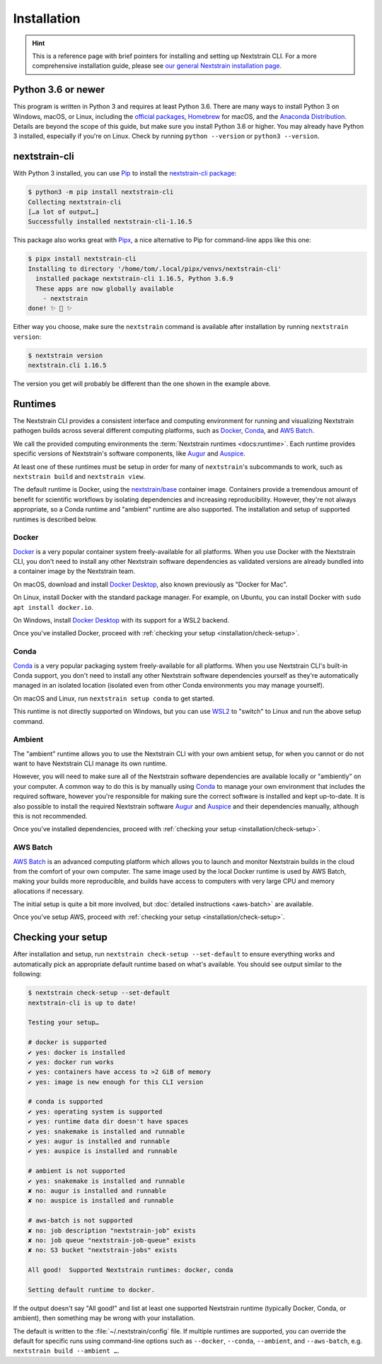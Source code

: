 ============
Installation
============

.. hint::
   This is a reference page with brief pointers for installing and setting up
   Nextstrain CLI. For a more comprehensive installation guide, please see `our
   general Nextstrain installation page
   <https://docs.nextstrain.org/page/install.html>`__.

Python 3.6 or newer
===================

This program is written in Python 3 and requires at least Python 3.6.  There
are many ways to install Python 3 on Windows, macOS, or Linux, including the
`official packages`_, `Homebrew`_ for macOS, and the `Anaconda Distribution`_.
Details are beyond the scope of this guide, but make sure you install Python
3.6 or higher. You may already have Python 3 installed, especially if you're on
Linux. Check by running ``python --version`` or ``python3 --version``.

.. _official packages: https://www.python.org/downloads/
.. _Homebrew: https://brew.sh
.. _Anaconda Distribution: https://www.anaconda.com/distribution/

nextstrain-cli
==============

With Python 3 installed, you can use `Pip <https://pip.pypa.io>`__ to install
the `nextstrain-cli package <https://pypi.org/project/nextstrain-cli>`__:

.. code-block:: console

   $ python3 -m pip install nextstrain-cli
   Collecting nextstrain-cli
   […a lot of output…]
   Successfully installed nextstrain-cli-1.16.5

This package also works great with `Pipx
<https://pipxproject.github.io/pipx/>`__, a nice alternative to Pip for
command-line apps like this one:

.. code-block:: console

   $ pipx install nextstrain-cli
   Installing to directory '/home/tom/.local/pipx/venvs/nextstrain-cli'
     installed package nextstrain-cli 1.16.5, Python 3.6.9
     These apps are now globally available
       - nextstrain
   done! ✨ 🌟 ✨

Either way you choose, make sure the ``nextstrain`` command is available after
installation by running ``nextstrain version``:

.. code-block:: console

   $ nextstrain version
   nextstrain.cli 1.16.5

The version you get will probably be different than the one shown in the
example above.

Runtimes
========

.. XXX TODO: Move this heading and subheadings (with modification) to their own
   top-level doc section (e.g. like Remotes).
     -trs, 12 Jan 2023

The Nextstrain CLI provides a consistent interface and computing environment
for running and visualizing Nextstrain pathogen builds across several different
computing platforms, such as `Docker <https://docker.com>`__, `Conda
<https://docs.conda.io/en/latest/miniconda.html>`__, and `AWS Batch
<https://aws.amazon.com/batch/>`__.

We call the provided computing environments the :term:`Nextstrain runtimes
<docs:runtime>`.  Each runtime provides specific versions of Nextstrain's
software components, like `Augur <https://github.com/nextstrain/augur>`__ and
`Auspice <https://github.com/nextstrain/auspice>`__.

At least one of these runtimes must be setup in order for many of
``nextstrain``'s subcommands to work, such as ``nextstrain build`` and
``nextstrain view``.

The default runtime is Docker, using the `nextstrain/base`_ container image.
Containers provide a tremendous amount of benefit for scientific workflows by
isolating dependencies and increasing reproducibility. However, they're not
always appropriate, so a Conda runtime and "ambient" runtime are also supported.
The installation and setup of supported runtimes is described below.

.. _nextstrain/base: https://github.com/nextstrain/docker-base

Docker
------

`Docker <https://docker.com>`__ is a very popular container system
freely-available for all platforms. When you use Docker with the Nextstrain
CLI, you don't need to install any other Nextstrain software dependencies as
validated versions are already bundled into a container image by the Nextstrain
team.

On macOS, download and install `Docker Desktop`_, also known previously as
"Docker for Mac".

On Linux, install Docker with the standard package manager. For example, on
Ubuntu, you can install Docker with ``sudo apt install docker.io``.

On Windows, install `Docker Desktop`_ with its support for a WSL2 backend.

Once you've installed Docker, proceed with :ref:`checking your setup
<installation/check-setup>`.

.. _Docker Desktop: https://www.docker.com/products/docker-desktop

Conda
-----

`Conda <https://docs.conda.io/en/latest/miniconda.html>`__ is a very popular
packaging system freely-available for all platforms. When you use Nextstrain
CLI's built-in Conda support, you don't need to install any other Nextstrain
software dependencies yourself as they're automatically managed in an isolated
location (isolated even from other Conda environments you may manage yourself).

On macOS and Linux, run ``nextstrain setup conda`` to get started.

This runtime is not directly supported on Windows, but you can use `WSL2
<https://docs.microsoft.com/en-us/windows/wsl/wsl2-index>`__ to "switch" to
Linux and run the above setup command.

Ambient
-------

The "ambient" runtime allows you to use the Nextstrain CLI with your own ambient
setup, for when you cannot or do not want to have Nextstrain CLI manage its own
runtime.

However, you will need to make sure all of the Nextstrain software dependencies
are available locally or "ambiently" on your computer. A common way to do this
is by manually using `Conda <https://docs.conda.io/en/latest/miniconda.html>`__
to manage your own environment that includes the required software, however
you're responsible for making sure the correct software is installed and kept
up-to-date. It is also possible to install the required Nextstrain software
`Augur <https://github.com/nextstrain/augur>`__ and `Auspice
<https://github.com/nextstrain/auspice>`__ and their dependencies manually,
although this is not recommended.

Once you've installed dependencies, proceed with :ref:`checking your setup
<installation/check-setup>`.

AWS Batch
---------

`AWS Batch <https://aws.amazon.com/batch/>`__ is an advanced computing
platform which allows you to launch and monitor Nextstrain builds in the
cloud from the comfort of your own computer. The same image used by the local
Docker runtime is used by AWS Batch, making your builds more reproducible, and
builds have access to computers with very large CPU and memory allocations if
necessary.

The initial setup is quite a bit more involved, but :doc:`detailed instructions
<aws-batch>` are available.

Once you've setup AWS, proceed with :ref:`checking your setup
<installation/check-setup>`.

.. _installation/check-setup:

Checking your setup
===================

After installation and setup, run ``nextstrain check-setup --set-default`` to
ensure everything works and automatically pick an appropriate default runtime
based on what's available. You should see output similar to the following:

.. code-block:: console

   $ nextstrain check-setup --set-default
   nextstrain-cli is up to date!

   Testing your setup…

   # docker is supported
   ✔ yes: docker is installed
   ✔ yes: docker run works
   ✔ yes: containers have access to >2 GiB of memory
   ✔ yes: image is new enough for this CLI version

   # conda is supported
   ✔ yes: operating system is supported
   ✔ yes: runtime data dir doesn't have spaces
   ✔ yes: snakemake is installed and runnable
   ✔ yes: augur is installed and runnable
   ✔ yes: auspice is installed and runnable

   # ambient is not supported
   ✔ yes: snakemake is installed and runnable
   ✘ no: augur is installed and runnable
   ✘ no: auspice is installed and runnable

   # aws-batch is not supported
   ✘ no: job description "nextstrain-job" exists
   ✘ no: job queue "nextstrain-job-queue" exists
   ✘ no: S3 bucket "nextstrain-jobs" exists

   All good!  Supported Nextstrain runtimes: docker, conda

   Setting default runtime to docker.

If the output doesn't say "All good!" and list at least one supported
Nextstrain runtime (typically Docker, Conda, or ambient), then something may be
wrong with your installation.

The default is written to the :file:`~/.nextstrain/config` file. If multiple
runtimes are supported, you can override the default for specific runs
using command-line options such as ``--docker``, ``--conda``, ``--ambient``,
and ``--aws-batch``, e.g. ``nextstrain build --ambient …``.
